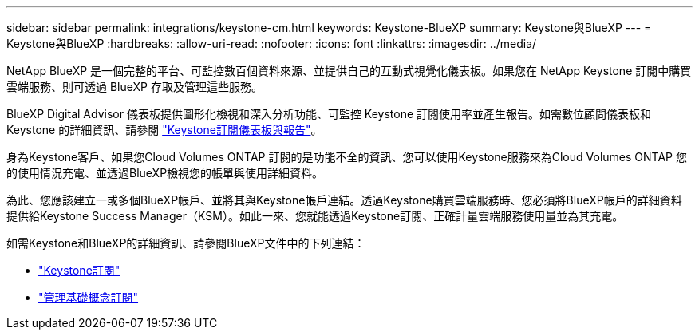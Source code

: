 ---
sidebar: sidebar 
permalink: integrations/keystone-cm.html 
keywords: Keystone-BlueXP 
summary: Keystone與BlueXP 
---
= Keystone與BlueXP
:hardbreaks:
:allow-uri-read: 
:nofooter: 
:icons: font
:linkattrs: 
:imagesdir: ../media/


[role="lead"]
NetApp BlueXP 是一個完整的平台、可監控數百個資料來源、並提供自己的互動式視覺化儀表板。如果您在 NetApp Keystone 訂閱中購買雲端服務、則可透過 BlueXP 存取及管理這些服務。

BlueXP Digital Advisor 儀表板提供圖形化檢視和深入分析功能、可監控 Keystone 訂閱使用率並產生報告。如需數位顧問儀表板和 Keystone 的詳細資訊、請參閱 link:../integrations/aiq-keystone-details.html["Keystone訂閱儀表板與報告"]。

身為Keystone客戶、如果您Cloud Volumes ONTAP 訂閱的是功能不全的資訊、您可以使用Keystone服務來為Cloud Volumes ONTAP 您的使用情況充電、並透過BlueXP檢視您的帳單與使用詳細資料。

為此、您應該建立一或多個BlueXP帳戶、並將其與Keystone帳戶連結。透過Keystone購買雲端服務時、您必須將BlueXP帳戶的詳細資料提供給Keystone Success Manager（KSM）。如此一來、您就能透過Keystone訂閱、正確計量雲端服務使用量並為其充電。

如需Keystone和BlueXP的詳細資訊、請參閱BlueXP文件中的下列連結：

* https://docs.netapp.com/us-en/cloud-manager-cloud-volumes-ontap/concept-licensing.html#keystone-flex-subscription["Keystone訂閱"^]
* https://docs.netapp.com/us-en/cloud-manager-cloud-volumes-ontap/task-manage-keystone.html["管理基礎概念訂閱"^]

